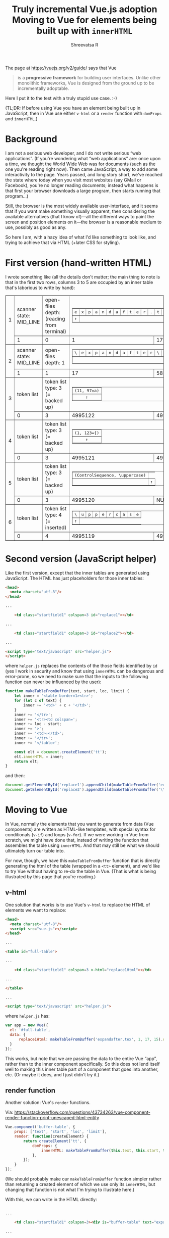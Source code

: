 #+MACRO: NEWLINE @@latex:\\@@ @@html:<br>@@
#+TITLE: Truly incremental Vue.js adoption {{{NEWLINE}}} Moving to Vue for elements being built up with =innerHTML=
#+AUTHOR: Shreevatsa R

The page at https://vuejs.org/v2/guide/ says that Vue

#+BEGIN_QUOTE
is a *progressive framework* for building user interfaces. Unlike other monolithic frameworks, Vue is designed from the ground up to be incrementally adoptable.
#+END_QUOTE

Here I put it to the test with a truly stupid use case. :-)

(TL;DR: If before using Vue you have an element being built up in JavaScript, then in Vue use either ~v-html~ or a ~render~ function with ~domProps~ and ~innerHTML~.)

* Background

I am not a serious web developer, and I do not write serious “web applications”. (If you're wondering what “web applications” are: once upon a time, we thought the World Wide Web was for documents (such as the one you're reading right now). Then came JavaScript, a way to add some interactivity to the page. Years passed, and long story short, we've reached the state where today when you visit most websites (say GMail or Facebook), you're no longer reading documents; instead what happens is that first your browser downloads a large program, then starts running that program…)

Still, the browser is the most widely available user-interface, and it seems that if you want make something visually apparent, then considering the available alternatives (that I know of)—all the different ways to paint the screen and position elements on it—the browser is a reasonable medium to use, possibly as good as any.

So here I am, with a hazy idea of what I'd like something to look like, and trying to achieve that via HTML (+later CSS for styling).

* First version (hand-written HTML)

I wrote something like (all the details don't matter; the main thing to note is that in the first two rows, columns 3 to 5 are occupied by an inner table that's laborious to write by hand):

#+BEGIN_HTML
<table border=1>
  <tr class="meanings">
    <td rowspan=2>1</td>
    <td class="statefield1">scanner state: MID_LINE</td>
    <td class="indexfield1">open-files depth: (reading from terminal)</td>
    <td class="startfield1" colspan=3><tt><table border=1><tr><td>e</td><td>x</td><td>p</td><td>a</td><td>n</td><td>d</td><td>a</td><td>f</td><td>t</td><td>e</td><td>r</td><td>.</td><td>t</td><td>e</td><td>x</td></tr><tr><td>↑</td><td colspan=15></td><td>↑</td></tr></table></tt></td>
    <td class= "namefield1">filename: (reading from terminal)</td>
  </tr>
  <tr class="values">
    <td class="statefield1">1</td>
    <td class="indexfield1">0</td>
    <td class="startfield1">1</td>
    <td class=  "locfield1">17</td>
    <td class="limitfield1">16</td>
    <td class= "namefield1">0</td>
  </tr>

  <tr class="meanings">
    <td rowspan=2>2</td>
    <td class="statefield1">scanner state: MID_LINE</td>
    <td class="indexfield1">open-files depth: 1</td>
    <td class="startfield1" colspan=3 id="replace2"><tt><table border="1"><tbody><tr><td>\</td><td>e</td><td>x</td><td>p</td><td>a</td><td>n</td><td>d</td><td>a</td><td>f</td><td>t</td><td>e</td><td>r</td><td>\</td><td>u</td><td>p</td><td>p</td><td>e</td><td>r</td><td>c</td><td>a</td><td>s</td><td>e</td><td>\</td><td>e</td><td>x</td><td>p</td><td>a</td><td>n</td><td>d</td><td>a</td><td>f</td><td>t</td><td>e</td><td>r</td><td>{</td><td>a</td><td>}</td><td>%</td></tr><tr><td colspan="40"></td><td>↑</td></tr></tbody></table></tt></td>
    <td class= "namefield1">filename: <tt>expandafter.tex</tt></td>
  </tr>
  <tr class="values">
    <td class="statefield1">1</td>
    <td class="indexfield1">1</td>
    <td class="startfield1">17</td>
    <td class=  "locfield1">58</td>
    <td class="limitfield1">57</td>
    <td class= "namefield1">2039</td>
  </tr>

  <tr class="meanings">
    <td rowspan=2>3</td>
    <td class="statefield2">token list</td>
    <td class="indexfield2">token list type: 3 (= backed up)</td>
    <td class="startfield2" colspan=2 id="replace3"><tt><table border=1><tr><td>(11, 97=a)</td></tr><tr><td align=center>↑</td></tr></table></tt></td>
    <td class="limitfield2">(ignore, not a macro)</td>
    <td class= "namefield2">(ignore, not a macro)</td>
  </tr>
  <tr class="values">
    <td class="statefield1">0</td>
    <td class="indexfield1">3</td>
    <td class="startfield1">4995122</td>
    <td class=  "locfield1">4995122</td>
    <td class="limitfield1">59</td>
    <td class= "namefield1">2039</td>
  </tr>

  <tr class="meanings">
    <td rowspan=2>4</td>
    <td class="statefield2">token list</td>
    <td class="indexfield2">token list type: 3 (= backed up)</td>
    <td class="startfield2" colspan=2 id="replace4"><tt><table border=1><tr><td>(1, 123={)</td></tr><tr><td align=center>↑</td></tr></table></tt></td>
    <td class="limitfield2">(ignore, not a macro)</td>
    <td class= "namefield2">(ignore, not a macro)</td>
  </tr>
  <tr class="values">
    <td class="statefield1">0</td>
    <td class="indexfield1">3</td>
    <td class="startfield1">4995121</td>
    <td class=  "locfield1">4995121</td>
    <td class="limitfield1">59</td>
    <td class= "namefield1">2039</td>
  </tr>

  <tr class="meanings">
    <td rowspan=2>5</td>
    <td class="statefield2">token list</td>
    <td class="indexfield2">token list type: 3 (= backed up)</td>
    <td class="startfield2" colspan=2 id="replace5"><tt><table border=1><tr><td>(ControlSequence, \uppercase)</td></tr><tr><td></td><td align=center>↑</td></tr></table></tt></td>
    <td class="limitfield2">(ignore, not a macro)</td>
    <td class= "namefield2">(ignore, not a macro)</td>
  </tr>
  <tr class="values">
    <td class="statefield1">0</td>
    <td class="indexfield1">3</td>
    <td class="startfield1">4995120</td>
    <td class=  "locfield1">NULL</td>
    <td class="limitfield1">59</td>
    <td class= "namefield1">2039</td>
  </tr>

  <tr class="meanings">
    <td rowspan=2>6</td>
    <td class="statefield2">token list</td>
    <td class="indexfield2">token list type: 4 (= inserted)</td>
    <td class="startfield2" colspan=2 id="replace6"><tt><table border=1><tr><td>\</td><td>u</td><td>p</td><td>p</td><td>e</td><td>r</td><td>c</td><td>a</td><td>s</td><td>e</td></tr><tr><td align=center>↑</td></tr></table></tt></td>
    <td class="limitfield2">(ignore, not a macro)</td>
    <td class= "namefield2">(ignore, not a macro)</td>
  </tr>
  <tr class="values">
    <td class="statefield1">0</td>
    <td class="indexfield1">4</td>
    <td class="startfield1">4995119</td>
    <td class=  "locfield1">4995119</td>
    <td class="limitfield1">59</td>
    <td class= "namefield1">2039</td>
  </tr>
</table>
#+END_HTML

* Second version (JavaScript helper)

Like the first version, except that the inner tables are generated using JavaScript. The HTML has just placeholders for those inner tables:

#+BEGIN_SRC html
<head>
  <meta charset="utf-8"/>
</head>

...

    <td class="startfield1" colspan=3 id="replace1"></td>

...

    <td class="startfield1" colspan=3 id="replace2"></td>

...

<script type='text/javascript' src="helper.js">
</script>
#+END_SRC

where ~helper.js~ replaces the contents of the those fields identified by ~id~ (yes I work in security and know that using ~innerHTML~ can be dangerous and error-prone, so we need to make sure that the inputs to the following function can never be influenced by the user):

#+BEGIN_SRC javascript
function makeTableFromBuffer(text, start, loc, limit) {
    let inner = '<table border=1><tr>';
    for (let c of text) {
        inner += '<td>' + c + '</td>';
    }
    inner += '</tr>';
    inner += '<tr><td colspan=';
    inner += loc - start;
    inner += '>';
    inner += '<td>↑</td>';
    inner += '</tr>';
    inner += '</table>';

    const elt = document.createElement('tt');
    elt.innerHTML = inner;
    return elt;
}
#+END_SRC

and then:

#+BEGIN_SRC javascript
    document.getElementById('replace1').appendChild(makeTableFromBuffer('expandafter.tex', 1, 17, 15));
    document.getElementById('replace2').appendChild(makeTableFromBuffer('\\expandafter\\uppercase\\expandafter{a}%', 17, 57, 58));
#+END_SRC

* Moving to Vue

In Vue, normally the elements that you want to generate from data (Vue components) are written as HTML-like templates, with special syntax for conditionals (~v-if~) and loops (~v-for~). If we were working in Vue from scratch, we might have done that, instead of writing the function that assembles the table using ~innerHTML~. And that may still be what we should ultimately turn our table into.

For now, though, we have this ~makeTableFromBuffer~ function that is directly generating the html of the table (wrapped in a ~<tt>~ element), and we'd like to try Vue without having to re-do the table in Vue. (That is what is being illustrated by this page that you're reading.)

** v-html
One solution that works is to use Vue's ~v-html~ to replace the HTML of elements we want to replace:

#+BEGIN_SRC html
<head>
  <meta charset="utf-8"/>
  <script src="vue.js"></script>
</head>

...

<table id="full-table">

...

    <td class="startfield1" colspan=3 v-html="replace1Html"></td>

...

</table>

...

<script type='text/javascript' src="helper.js">
#+END_SRC

where ~helper.js~ has:

#+BEGIN_SRC javascript
var app = new Vue({
  el: '#full-table',
  data: {
      replace1Html: makeTableFromBuffer('expandafter.tex', 1, 17, 15).outerHTML,
  }
});
#+END_SRC

This works, but note that we are passing the data to the entire Vue “app”, rather than to the inner component specifically. So this does not lend itself well to making this inner table part of a component that goes into another, etc. (Or maybe it does, and I just didn't try it.)

** render function
Another solution: Vue's ~render~ functions.

Via: https://stackoverflow.com/questions/43734263/vue-component-render-function-print-unescaped-html-entity

#+BEGIN_SRC javascript
Vue.component('buffer-table', {
    props: ['text', 'start', 'loc', 'limit'],
    render: function(createElement) {
        return createElement('tt', {
            domProps: {
                innerHTML: makeTableFromBuffer(this.text, this.start, this.loc, this.limit).innerHTML,
            },
        });
    }
});
#+END_SRC

(We should probably make our ~makeTableFromBuffer~ function simpler rather than returning a created element of which we use only its ~innerHTML~, but changing that function is not what I'm trying to illustrate here.)

With this, we can write in the HTML directly:

#+BEGIN_SRC html

...

    <td class="startfield1" colspan=3><div is="buffer-table" text="expandafter.tex" start=1 loc=17 limit=15></div></td>

...


    <td class="startfield1" colspan=3><div is="buffer-table" text="\expandafter\uppercase\expandafter{a}%" start=17 loc=57 limit=58></div></td>

#+END_SRC

(Here we needed to use ~<div is="buffer-table"></div>~ instead of ~<buffer-table></buffer-table>~ as we'd like to, because ~<table>~ cannot contain arbitrary elements and they will get stripped out of the DOM. But we'll get to that later: when we make the outer thing a template as well, we'll be able to change this.)
